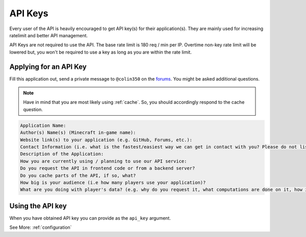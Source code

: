 .. _keys:

API Keys
========

Every user of the API is heavily encouraged to get API key(s) for their application(s).
They are mainly used for increasing ratelimit and better API management.

API Keys are not required to use the API. The base rate limit is 180 req / min per IP.
Overtime non-key rate limit will be lowered but, you won't be required to use a key as
long as you are within the rate limit.

Applying for an API Key
~~~~~~~~~~~~~~~~~~~~~~~

Fill this application out, send a private message to ``@colin350`` on the
`forums <https://forums.wynncraft.com/>`_. You might be asked additional questions.

.. note::
    Have in mind that you are most likely using :ref:`cache`. So, you should accordingly
    respond to the cache question.

.. code-block::

    Application Name:
    Author(s) Name(s) (Minecraft in-game name):
    Website link(s) to your application (e.g. GitHub, Forums, etc.):
    Contact Information (i.e. what is the fastest/easiest way we can get in contact with you? Please do not list phone numbers, please list at least 2 different ways to get in contact):
    Description of the Application:
    How you are currently using / planning to use our API service:
    Do you request the API in frontend code or from a backend server?
    Do you cache parts of the API, if so, what?
    How big is your audience (i.e how many players use your application)?
    What are you doing with player's data? (e.g. why do you request it, what computations are done on it, how is it stored, what is stored, etc.)

Using the API key
~~~~~~~~~~~~~~~~~

When you have obtained API key you can provide as the ``api_key`` argument.

See More: :ref:`configuration`
